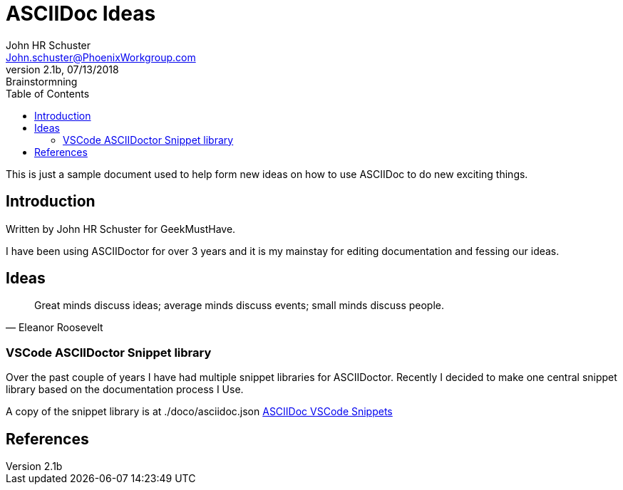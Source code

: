 = ASCIIDoc Ideas
John Schuster <John.schuster@PhoenixWorkgroup.com>
2.1b, 07/13/2018: Brainstormning
:Author: John HR Schuster
:Company: GeekMustHave
:toc: left
:toclevels: 4:
:imagesdir: ./images
:pagenums:
:experimental:
:source-hightlighter: pygments
:icons: font
:docodir: ./doco
:github: https://github.com/GeekMustHave/ASCIIDoc-Ideas.git
:linkattrs:
:seclinks:
:page-header: {image: ./images/GMH_WShadow.png}

This is just a sample document used to help form new ideas on how to use ASCIIDoc to do new exciting things.

== Introduction

Written by {Author} for {Company}.

I have been using ASCIIDoctor for over 3 years and it is my mainstay for editing documentation and fessing our ideas.

== Ideas
 
[quote, Eleanor Roosevelt ]
____
Great minds discuss ideas; average minds discuss events; small minds discuss people.
____

=== VSCode ASCIIDoctor Snippet library

Over the past couple of years I have had multiple snippet libraries for ASCIIDoctor.
Recently I decided to make one central snippet library based on the documentation process I Use.

A copy of the snippet library is at {docodir}/asciidoc.json link:{docodir}/asciidoc.json[ASCIIDoc VSCode Snippets, window='_blank']


== References


 

 
